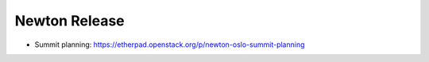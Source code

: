 ================
 Newton Release
================

* Summit planning: https://etherpad.openstack.org/p/newton-oslo-summit-planning

